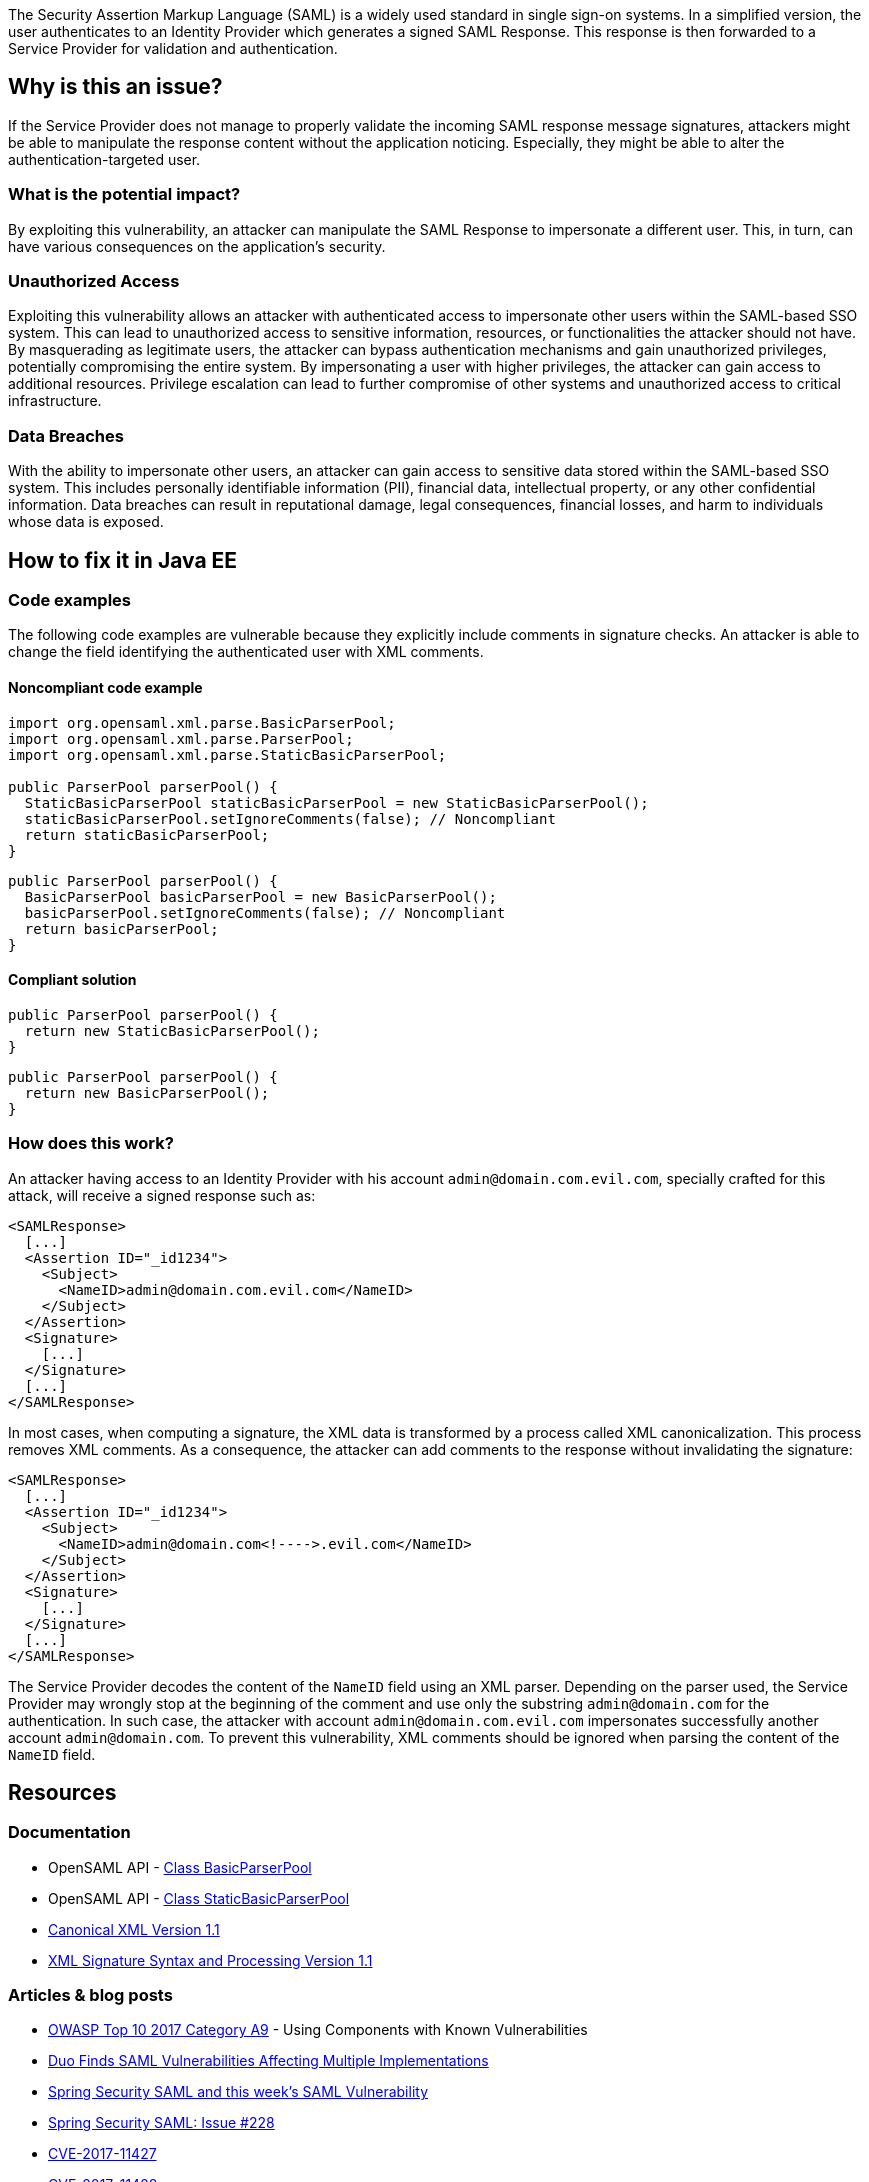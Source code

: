 The Security Assertion Markup Language (SAML) is a widely used standard in single sign-on systems. In a simplified version, the user authenticates to an Identity Provider which generates a signed SAML Response. This response is then forwarded to a Service Provider for validation and authentication.

== Why is this an issue?

If the Service Provider does not manage to properly validate the incoming SAML response message signatures, attackers might be able to manipulate the response content without the application noticing. Especially, they might be able to alter the authentication-targeted user.

=== What is the potential impact?

By exploiting this vulnerability, an attacker can manipulate the SAML Response to impersonate a different user. This, in turn, can have various consequences on the application's security.

=== Unauthorized Access

Exploiting this vulnerability allows an attacker with authenticated access to impersonate other users within the SAML-based SSO system. This can lead to unauthorized access to sensitive information, resources, or functionalities the attacker should not have. By masquerading as legitimate users, the attacker can bypass authentication mechanisms and gain unauthorized privileges, potentially compromising the entire system. By impersonating a user with higher privileges, the attacker can gain access to additional resources. Privilege escalation can lead to further compromise of other systems and unauthorized access to critical infrastructure.

=== Data Breaches

With the ability to impersonate other users, an attacker can gain access to sensitive data stored within the SAML-based SSO system. This includes personally identifiable information (PII), financial data, intellectual property, or any other confidential information. Data breaches can result in reputational damage, legal consequences, financial losses, and harm to individuals whose data is exposed.


== How to fix it in Java EE

=== Code examples

The following code examples are vulnerable because they explicitly include comments in signature checks. An attacker is able to change the field identifying the authenticated user with XML comments.

==== Noncompliant code example

[source,java,diff-id=1,diff-type=noncompliant]
----
import org.opensaml.xml.parse.BasicParserPool;
import org.opensaml.xml.parse.ParserPool;
import org.opensaml.xml.parse.StaticBasicParserPool;

public ParserPool parserPool() {
  StaticBasicParserPool staticBasicParserPool = new StaticBasicParserPool();
  staticBasicParserPool.setIgnoreComments(false); // Noncompliant
  return staticBasicParserPool;
}
----

[source,java,diff-id=2,diff-type=noncompliant]
----
public ParserPool parserPool() {
  BasicParserPool basicParserPool = new BasicParserPool();
  basicParserPool.setIgnoreComments(false); // Noncompliant
  return basicParserPool;
}
----

==== Compliant solution

[source,java,diff-id=1,diff-type=compliant]
----
public ParserPool parserPool() {
  return new StaticBasicParserPool();
}
----

[source,java,diff-id=2,diff-type=compliant]
----
public ParserPool parserPool() {
  return new BasicParserPool();
}
----

=== How does this work?

An attacker having access to an Identity Provider with his account ``admin@domain.com.evil.com``, specially crafted for this attack, will receive a signed response such as:

----
<SAMLResponse>
  [...]
  <Assertion ID="_id1234">
    <Subject>
      <NameID>admin@domain.com.evil.com</NameID>
    </Subject>
  </Assertion>
  <Signature>
    [...]
  </Signature>
  [...]
</SAMLResponse>
----

In most cases, when computing a signature, the XML data is transformed by a process called XML canonicalization. This process removes XML comments. As a consequence, the attacker can add comments to the response without invalidating the signature:

----
<SAMLResponse>
  [...]
  <Assertion ID="_id1234">
    <Subject>
      <NameID>admin@domain.com<!---->.evil.com</NameID>
    </Subject>
  </Assertion>
  <Signature>
    [...]
  </Signature>
  [...]
</SAMLResponse>
----

The Service Provider decodes the content of the ``NameID`` field using an XML parser. Depending on the parser used, the Service Provider may wrongly stop at the beginning of the comment and use only the substring ``admin@domain.com`` for the authentication. In such case, the attacker with account ``admin@domain.com.evil.com`` impersonates successfully another account ``admin@domain.com``. To prevent this vulnerability, XML comments should be ignored when parsing the content of the ``NameID`` field.


== Resources

=== Documentation

* OpenSAML API - https://javadoc.io/doc/org.opensaml/xmltooling/latest/org/opensaml/xml/parse/BasicParserPool.html[Class BasicParserPool]
* OpenSAML API - https://javadoc.io/doc/org.opensaml/xmltooling/latest/org/opensaml/xml/parse/StaticBasicParserPool.html[Class StaticBasicParserPool]
* https://www.w3.org/TR/xml-c14n11/[Canonical XML Version 1.1]
* https://www.w3.org/TR/xmldsig-core1/[XML Signature Syntax and Processing Version 1.1]

=== Articles & blog posts

* https://owasp.org/www-project-top-ten/2017/A9_2017-Using_Components_with_Known_Vulnerabilities[OWASP Top 10 2017 Category A9] - Using Components with Known Vulnerabilities
* https://duo.com/blog/duo-finds-saml-vulnerabilities-affecting-multiple-implementations[Duo Finds SAML Vulnerabilities Affecting Multiple Implementations]
* https://spring.io/blog/2018/03/01/spring-security-saml-and-this-week-s-saml-vulnerability[Spring Security SAML and this week's SAML Vulnerability]
* https://github.com/spring-projects/spring-security-saml/issues/228[Spring Security SAML: Issue #228]

* https://cve.mitre.org/cgi-bin/cvename.cgi?name=CVE-2017-11427[CVE-2017-11427]
* https://cve.mitre.org/cgi-bin/cvename.cgi?name=CVE-2017-11428[CVE-2017-11428]
* https://cve.mitre.org/cgi-bin/cvename.cgi?name=CVE-2017-11429[CVE-2017-11429]
* https://cve.mitre.org/cgi-bin/cvename.cgi?name=CVE-2017-11430[CVE-2017-11430]
* https://cve.mitre.org/cgi-bin/cvename.cgi?name=CVE-2018-0489[CVE-2018-0489]
* https://cve.mitre.org/cgi-bin/cvename.cgi?name=CVE-2018-7340[CVE-2018-7340]

== Standards

* https://owasp.org/Top10/A06_2021-Vulnerable_and_Outdated_Components/[OWASP Top 10 2021 Category A6] - Vulnerable and Outdated Components
* https://owasp.org/Top10/A07_2021-Identification_and_Authentication_Failures/[OWASP Top 10 2021 Category A7] - Identification and Authentication Failures
* https://owasp.org/www-project-top-ten/2017/A2_2017-Broken_Authentication[OWASP Top 10 2017 Category A2] - Broken Authentication


ifdef::env-github,rspecator-view[]

'''
== Implementation Specification
(visible only on this page)

=== Message

Change "setIgnoreComments" to "true" or remove the call to "setIgnoreComments" to prevent the authentication bypass.


=== Highlighting

setIgnoreComments(false)


endif::env-github,rspecator-view[]
